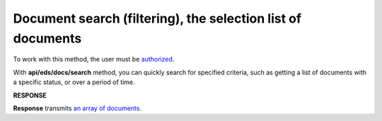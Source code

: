 ######################################################################
**Document search (filtering), the selection list of documents**
######################################################################

To work with this method, the user must be `authorized <https://wiki.edin.ua/en/latest/integration_2_0/APIv2/Methods/Authorization.html>`__.

With **api/eds/docs/search** method, you can quickly search for specified criteria, such as getting a list of documents with a specific status, or over a period of time.

.. csv-table:: 
  :file: DocsSearch.csv
  :widths:  10, 41
  :stub-columns: 0

**RESPONSE**

**Response** transmits `an array of documents <https://wiki.edin.ua/en/latest/integration_2_0/APIv2/Methods/EveryBody/DocsSearchResponse.html>`__.

